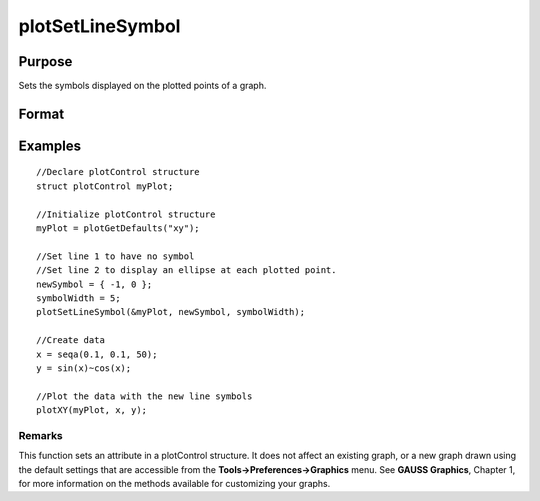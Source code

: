 
plotSetLineSymbol
==============================================

Purpose
----------------
Sets the symbols displayed on the plotted points of a graph.

Format
----------------
.. function:: plotSetLineSymbol(&myPlot,  newSymbol,  symbolWidth)plotSetLineSymbol(&myPlot,  newSymbol)

    :param &myPlot: A plotControl structure pointer.
    :type &myPlot: TODO

    :param newSymbol: new line symbol settings. Options include:
    :type newSymbol: Matrix

    .. csv-table::
        :widths: auto

        "-1", "None."
        "0", "Ellipse."
        "1", "Rectangle."
        "2", "Diamond."
        "3", "Upward pointing triangle."
        "4", "Downward pointing triangle."
        "5", "Triangle."
        "6", "Leftward pointing triangle."
        "7", "Rightward pointing triangle."
        "8", "Cross."
        "9", "Diagonal cross."
        "10", "Horizontal line."
        "11", "Vertical line."
        "12", "Star 1."
        "13", "Star 2."
        "14", "Hexagon."

    :param symbolWidth: width to draw line symbols.
    :type symbolWidth: Scalar

Examples
----------------

::

    //Declare plotControl structure               
    struct plotControl myPlot;
    
    //Initialize plotControl structure
    myPlot = plotGetDefaults("xy");
    
    //Set line 1 to have no symbol
    //Set line 2 to display an ellipse at each plotted point.
    newSymbol = { -1, 0 };
    symbolWidth = 5;
    plotSetLineSymbol(&myPlot, newSymbol, symbolWidth);
    
    //Create data
    x = seqa(0.1, 0.1, 50);
    y = sin(x)~cos(x);
    
    //Plot the data with the new line symbols
    plotXY(myPlot, x, y);

Remarks
+++++++

This function sets an attribute in a plotControl structure. It does not
affect an existing graph, or a new graph drawn using the default
settings that are accessible from the **Tools->Preferences->Graphics**
menu. See **GAUSS Graphics**, Chapter 1, for more information on the
methods available for customizing your graphs.

.. seealso:: Functions :func:`plotGetDefaults`, :func:`plotSetXLabel`, :func:`plotSetLineColor`
